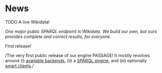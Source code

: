 #+MACRO: PASSAGE PASSAGE

* News

**** TODO A live Wikidata!
/One major public SPARQL endpoint is Wikidata. We build our own, but
ours provides complete and correct results, for everyone./


**** First release!
/The very first public release of our engine {{{PASSAGE}}}! It mostly
revolves around (i) [[file:../doc/passage-backends.org][available backends]], (ii) a [[file:../doc/passage-engine.org][SPARQL engine]], and (iii)
optionally [[file:../doc/passage-clients.org][smart clients]]./

